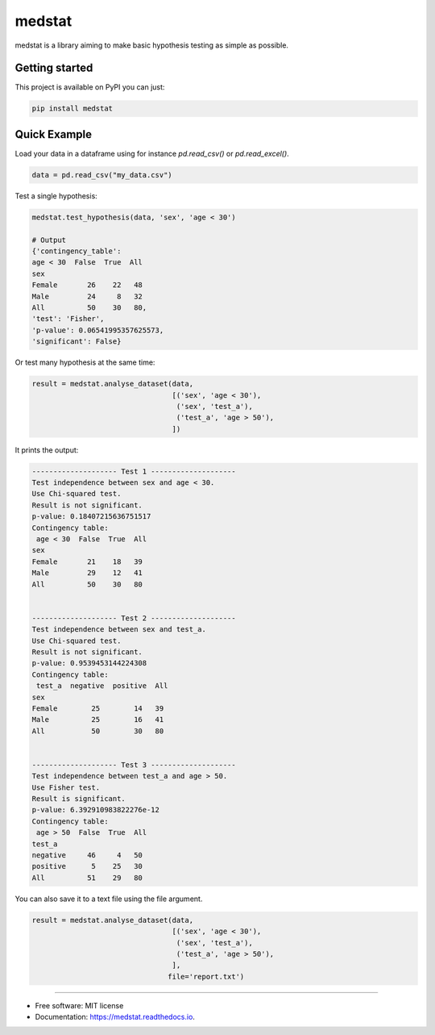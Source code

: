 =======
medstat
=======


.. image:: https://img.shields.io/pypi/v/medstat.svg
        :target: https://pypi.python.org/pypi/medstat

.. image:: https://img.shields.io/travis/monferrand/medstat.svg
        :target: https://travis-ci.org/monferrand/medstat

.. image:: https://img.shields.io/pypi/l/sphinx_rtd_theme.svg
   :target: https://pypi.python.org/pypi/medstat/
   :alt: License

.. image:: https://readthedocs.org/projects/medstat/badge/?version=latest
        :target: https://medstat.readthedocs.io/en/latest/?badge=latest
        :alt: Documentation Status


medstat is a library aiming to make basic hypothesis testing as simple as 
possible. 

Getting started
----------------

This project is available on PyPI you can just:

.. code::

    pip install medstat


Quick Example
----------------

Load your data in a dataframe using for instance `pd.read_csv()` or
`pd.read_excel()`.

.. code:: python

    data = pd.read_csv("my_data.csv")


Test a single hypothesis:

.. code:: python

    medstat.test_hypothesis(data, 'sex', 'age < 30')
        
    # Output
    {'contingency_table': 
    age < 30  False  True  All
    sex           
    Female       26    22   48
    Male         24     8   32
    All          50    30   80,
    'test': 'Fisher',
    'p-value': 0.06541995357625573,
    'significant': False}


Or test many hypothesis at the same time:

.. code:: python

    result = medstat.analyse_dataset(data,
                                     [('sex', 'age < 30'),
                                      ('sex', 'test_a'),
                                      ('test_a', 'age > 50'),
                                     ])

It prints the output:

.. code::

    -------------------- Test 1 --------------------
    Test independence between sex and age < 30. 
    Use Chi-squared test.
    Result is not significant.
    p-value: 0.18407215636751517
    Contingency table: 
     age < 30  False  True  All
    sex                       
    Female       21    18   39
    Male         29    12   41
    All          50    30   80 
     
    
    -------------------- Test 2 --------------------
    Test independence between sex and test_a. 
    Use Chi-squared test.
    Result is not significant.
    p-value: 0.9539453144224308
    Contingency table: 
     test_a  negative  positive  All
    sex                            
    Female        25        14   39
    Male          25        16   41
    All           50        30   80 
     
    
    -------------------- Test 3 --------------------
    Test independence between test_a and age > 50. 
    Use Fisher test.
    Result is significant.
    p-value: 6.392910983822276e-12
    Contingency table: 
     age > 50  False  True  All
    test_a                    
    negative     46     4   50
    positive      5    25   30
    All          51    29   80 


You can also save it to a text file using the file argument.

.. code::

    result = medstat.analyse_dataset(data,
                                     [('sex', 'age < 30'),
                                      ('sex', 'test_a'),
                                      ('test_a', 'age > 50'),
                                     ],
                                    file='report.txt')


--------------------------------

* Free software: MIT license
* Documentation: https://medstat.readthedocs.io.

